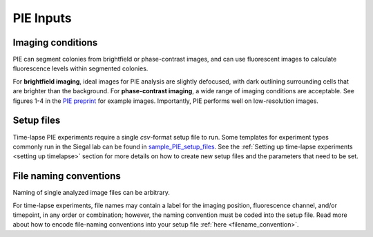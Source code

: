 PIE Inputs
==========

Imaging conditions
------------------

PIE can segment colonies from brightfield or phase-contrast images, and can use fluorescent images to calculate fluorescence levels within segmented colonies.

For **brightfield imaging**, ideal images for PIE analysis are slightly defocused, with dark outlining surrounding cells that are brighter than the background. For **phase-contrast imaging**, a wide range of imaging conditions are acceptable. See figures 1-4 in the `PIE preprint <https://doi.org/10.1101/253724>`_ for example images. Importantly, PIE performs well on low-resolution images.

Setup files
-----------

Time-lapse PIE experiments require a single *csv*-format setup file to run. Some templates for experiment types commonly run in the Siegal lab can be found in `sample_PIE_setup_files <https://github.com/Siegallab/PIE/blob/master/sample_PIE_setup_files>`_. See the :ref:`Setting up time-lapse experiments <setting up timelapse>` section for more details on how to create new setup files and the parameters that need to be set.

File naming conventions
-----------------------

Naming of single analyzed image files can be arbitrary.

For time-lapse experiments, file names may contain a label for the imaging position, fluorescence channel, and/or timepoint, in any order or combination; however, the naming convention must be coded into the setup file. Read more about how to encode file-naming conventions into your setup file :ref:`here <filename_convention>`.